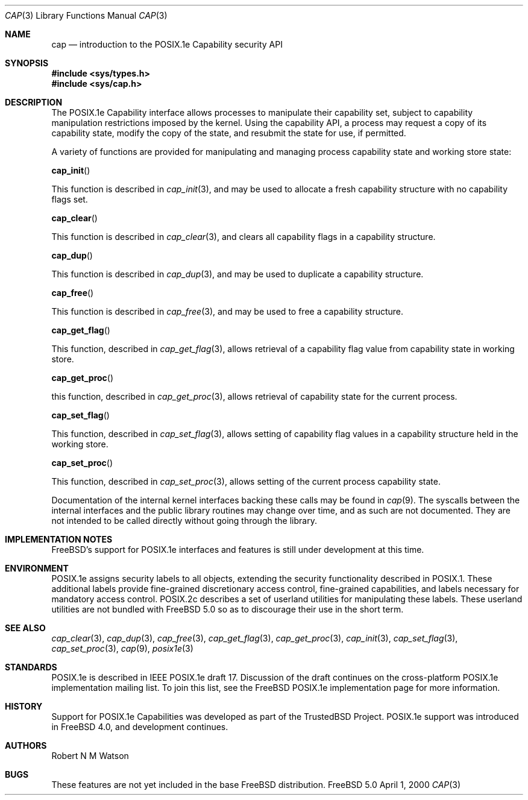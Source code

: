 .\"-
.\" Copyright (c) 2000 Robert N. M. Watson
.\" All rights reserved.
.\"
.\" Redistribution and use in source and binary forms, with or without
.\" modification, are permitted provided that the following conditions
.\" are met:
.\" 1. Redistributions of source code must retain the above copyright
.\"    notice, this list of conditions and the following disclaimer.
.\" 2. Redistributions in binary form must reproduce the above copyright
.\"    notice, this list of conditions and the following disclaimer in the
.\"    documentation and/or other materials provided with the distribution.
.\"
.\" THIS SOFTWARE IS PROVIDED BY THE AUTHOR AND CONTRIBUTORS ``AS IS'' AND
.\" ANY EXPRESS OR IMPLIED WARRANTIES, INCLUDING, BUT NOT LIMITED TO, THE
.\" IMPLIED WARRANTIES OF MERCHANTABILITY AND FITNESS FOR A PARTICULAR PURPOSE
.\" ARE DISCLAIMED.  IN NO EVENT SHALL THE AUTHOR OR CONTRIBUTORS BE LIABLE
.\" FOR ANY DIRECT, INDIRECT, INCIDENTAL, SPECIAL, EXEMPLARY, OR CONSEQUENTIAL
.\" DAMAGES (INCLUDING, BUT NOT LIMITED TO, PROCUREMENT OF SUBSTITUTE GOODS
.\" OR SERVICES; LOSS OF USE, DATA, OR PROFITS; OR BUSINESS INTERRUPTION)
.\" HOWEVER CAUSED AND ON ANY THEORY OF LIABILITY, WHETHER IN CONTRACT, STRICT
.\" LIABILITY, OR TORT (INCLUDING NEGLIGENCE OR OTHERWISE) ARISING IN ANY WAY
.\" OUT OF THE USE OF THIS SOFTWARE, EVEN IF ADVISED OF THE POSSIBILITY OF
.\" SUCH DAMAGE.
.\"
.\"       $FreeBSD$
.\"
.\" TrustedBSD Project - support for POSIX.1e process capabilities
.\"
.Dd April 1, 2000
.Dt CAP 3
.Os FreeBSD 5.0
.Sh NAME
.Nm cap
.Nd introduction to the POSIX.1e Capability security API
.Sh SYNOPSIS
.Fd #include <sys/types.h>
.Fd #include <sys/cap.h>
.Sh DESCRIPTION
The POSIX.1e Capability interface allows processes to manipulate their
capability set, subject to capability manipulation restrictions imposed
by the kernel.  Using the capability API, a process may request a copy
of its capability state, modify the copy of the state, and resubmit the
state for use, if permitted.
.Pp
A variety of functions are provided for manipulating and managing
process capability state and working store state:
.Pp
.Fn cap_init
.Pp
This function is described in
.Xr cap_init 3 ,
and may be used to allocate a fresh capability structure with no capability
flags set.
.Pp
.Fn cap_clear
.Pp
This function is described in
.Xr cap_clear 3 ,
and clears all capability flags in a capability structure.
.Pp
.Fn cap_dup
.Pp
This function is described in
.Xr cap_dup 3 ,
and may be used to duplicate a capability structure.
.Pp
.Fn cap_free
.Pp
This function is described in
.Xr cap_free 3 ,
and may be used to free a capability structure.
.Pp
.Fn cap_get_flag
.Pp
This function, described in
.Xr cap_get_flag 3 ,
allows retrieval of a capability flag value from capability state in
working store.
.Pp
.Fn cap_get_proc
.Pp
this function, described in
.Xr cap_get_proc 3 ,
allows retrieval of capability state for the current process.
.Pp
.Fn cap_set_flag
.Pp
This function, described in
.Xr cap_set_flag 3 ,
allows setting of capability flag values in a capability structure held
in the working store.
.Pp
.Fn cap_set_proc
.Pp
This function, described in
.Xr cap_set_proc 3 ,
allows setting of the current process capability state.

Documentation of the internal kernel interfaces backing these calls may
be found in
.Xr cap 9 .
The syscalls between the internal interfaces and the public library
routines may change over time, and as such are not documented.  They are
not intended to be called directly without going through the library.
.Sh IMPLEMENTATION NOTES
FreeBSD's support for POSIX.1e interfaces and features is still under
development at this time.
.Sh ENVIRONMENT
POSIX.1e assigns security labels to all objects, extending the security
functionality described in POSIX.1.  These additional labels provide
fine-grained discretionary access control, fine-grained capabilities,
and labels necessary for mandatory access control.  POSIX.2c describes
a set of userland utilities for manipulating these labels.  These userland
utilities are not bundled with
.Fx 5.0
so as to discourage their
use in the short term.
.\" .Sh FILES
.Sh SEE ALSO
.Xr cap_clear 3 ,
.Xr cap_dup 3 ,
.Xr cap_free 3 ,
.Xr cap_get_flag 3 ,
.Xr cap_get_proc 3 ,
.Xr cap_init 3 ,
.Xr cap_set_flag 3 ,
.Xr cap_set_proc 3 ,
.Xr cap 9 ,
.Xr posix1e 3
.Sh STANDARDS
POSIX.1e is described in IEEE POSIX.1e draft 17.  Discussion
of the draft continues on the cross-platform POSIX.1e implementation
mailing list.  To join this list, see the
.Fx 
POSIX.1e implementation
page for more information.
.Sh HISTORY
Support for POSIX.1e Capabilities was developed as part of the TrustedBSD
Project.
POSIX.1e support was introduced in
.Fx 4.0 ,
and development continues.
.Sh AUTHORS
.An Robert N M Watson
.Sh BUGS
These features are not yet included in the base FreeBSD distribution.
